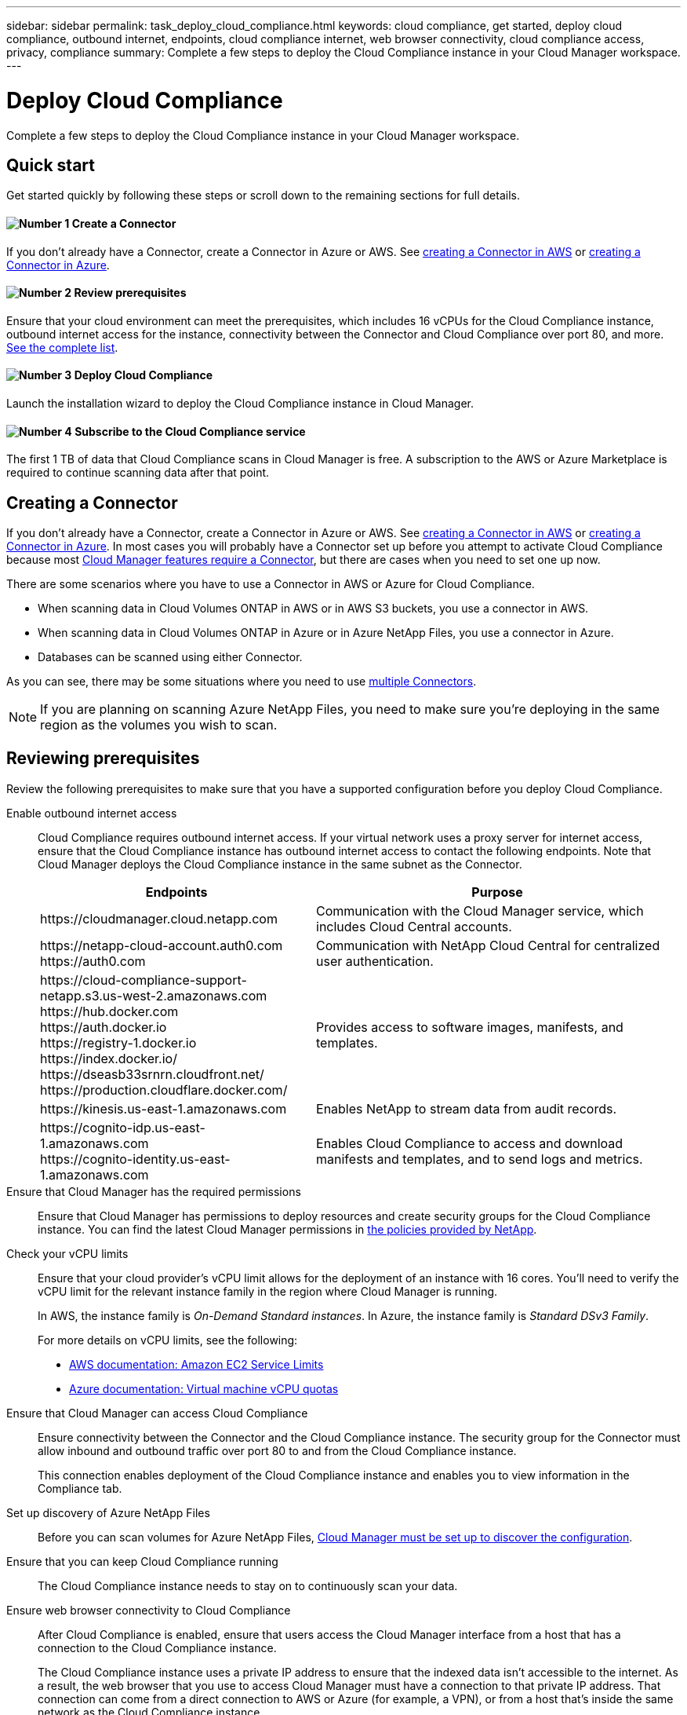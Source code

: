 ---
sidebar: sidebar
permalink: task_deploy_cloud_compliance.html
keywords: cloud compliance, get started, deploy cloud compliance, outbound internet, endpoints, cloud compliance internet, web browser connectivity, cloud compliance access, privacy, compliance
summary: Complete a few steps to deploy the Cloud Compliance instance in your Cloud Manager workspace.
---

= Deploy Cloud Compliance
:hardbreaks:
:nofooter:
:icons: font
:linkattrs:
:imagesdir: ./media/

[.lead]
Complete a few steps to deploy the Cloud Compliance instance in your Cloud Manager workspace.

== Quick start

Get started quickly by following these steps or scroll down to the remaining sections for full details.

==== image:number1.png[Number 1] Create a Connector

[role="quick-margin-para"]
If you don't already have a Connector, create a Connector in Azure or AWS. See link:task_creating_connectors_aws.html[creating a Connector in AWS] or link:task_creating_connectors_azure.html[creating a Connector in Azure].

==== image:number2.png[Number 2] Review prerequisites

[role="quick-margin-para"]
Ensure that your cloud environment can meet the prerequisites, which includes 16 vCPUs for the Cloud Compliance instance, outbound internet access for the instance, connectivity between the Connector and Cloud Compliance over port 80, and more. <<Reviewing prerequisites,See the complete list>>.

==== image:number3.png[Number 3] Deploy Cloud Compliance

[role="quick-margin-para"]
Launch the installation wizard to deploy the Cloud Compliance instance in Cloud Manager.

==== image:number4.png[Number 4] Subscribe to the Cloud Compliance service

[role="quick-margin-para"]
The first 1 TB of data that Cloud Compliance scans in Cloud Manager is free. A subscription to the AWS or Azure Marketplace is required to continue scanning data after that point.

== Creating a Connector

If you don't already have a Connector, create a Connector in Azure or AWS. See link:task_creating_connectors_aws.html[creating a Connector in AWS] or link:task_creating_connectors_azure.html[creating a Connector in Azure]. In most cases you will probably have a Connector set up before you attempt to activate Cloud Compliance because most link:concept_connectors.html#when-a-connector-is-required[Cloud Manager features require a Connector], but there are cases when you need to set one up now.

There are some scenarios where you have to use a Connector in AWS or Azure for Cloud Compliance.

* When scanning data in Cloud Volumes ONTAP in AWS or in AWS S3 buckets, you use a connector in AWS.
* When scanning data in Cloud Volumes ONTAP in Azure or in Azure NetApp Files, you use a connector in Azure.
* Databases can be scanned using either Connector.

As you can see, there may be some situations where you need to use link:concept_connectors.html#when-to-use-multiple-connectors[multiple Connectors].

NOTE: If you are planning on scanning Azure NetApp Files, you need to make sure you're deploying in the same region as the volumes you wish to scan.

== Reviewing prerequisites

Review the following prerequisites to make sure that you have a supported configuration before you deploy Cloud Compliance.

Enable outbound internet access::
Cloud Compliance requires outbound internet access. If your virtual network uses a proxy server for internet access, ensure that the Cloud Compliance instance has outbound internet access to contact the following endpoints. Note that Cloud Manager deploys the Cloud Compliance instance in the same subnet as the Connector.
+
[cols="43,57",options="header"]
|===
| Endpoints
| Purpose

| \https://cloudmanager.cloud.netapp.com | Communication with the Cloud Manager service, which includes Cloud Central accounts.

|
\https://netapp-cloud-account.auth0.com
\https://auth0.com

| Communication with NetApp Cloud Central for centralized user authentication.

|
\https://cloud-compliance-support-netapp.s3.us-west-2.amazonaws.com
\https://hub.docker.com
\https://auth.docker.io
\https://registry-1.docker.io
\https://index.docker.io/
\https://dseasb33srnrn.cloudfront.net/
\https://production.cloudflare.docker.com/

| Provides access to software images, manifests, and templates.

| \https://kinesis.us-east-1.amazonaws.com	| Enables NetApp to stream data from audit records.

|
\https://cognito-idp.us-east-1.amazonaws.com
\https://cognito-identity.us-east-1.amazonaws.com
| Enables Cloud Compliance to access and download manifests and templates, and to send logs and metrics.

|===

Ensure that Cloud Manager has the required permissions::
Ensure that Cloud Manager has permissions to deploy resources and create security groups for the Cloud Compliance instance. You can find the latest Cloud Manager permissions in https://mysupport.netapp.com/site/info/cloud-manager-policies[the policies provided by NetApp^].

Check your vCPU limits::
Ensure that your cloud provider's vCPU limit allows for the deployment of an instance with 16 cores. You'll need to verify the vCPU limit for the relevant instance family in the region where Cloud Manager is running.
+
In AWS, the instance family is _On-Demand Standard instances_. In Azure, the instance family is _Standard DSv3 Family_.
+
For more details on vCPU limits, see the following:
+
* https://docs.aws.amazon.com/AWSEC2/latest/UserGuide/ec2-resource-limits.html[AWS documentation: Amazon EC2 Service Limits^]
* https://docs.microsoft.com/en-us/azure/virtual-machines/linux/quotas[Azure documentation: Virtual machine vCPU quotas^]

Ensure that Cloud Manager can access Cloud Compliance::
Ensure connectivity between the Connector and the Cloud Compliance instance. The security group for the Connector must allow inbound and outbound traffic over port 80 to and from the Cloud Compliance instance.
+
This connection enables deployment of the Cloud Compliance instance and enables you to view information in the Compliance tab.

Set up discovery of Azure NetApp Files::
Before you can scan volumes for Azure NetApp Files, link:task_manage_anf.html[Cloud Manager must be set up to discover the configuration^].

Ensure that you can keep Cloud Compliance running::
The Cloud Compliance instance needs to stay on to continuously scan your data.

Ensure web browser connectivity to Cloud Compliance::
After Cloud Compliance is enabled, ensure that users access the Cloud Manager interface from a host that has a connection to the Cloud Compliance instance.
+
The Cloud Compliance instance uses a private IP address to ensure that the indexed data isn't accessible to the internet. As a result, the web browser that you use to access Cloud Manager must have a connection to that private IP address. That connection can come from a direct connection to AWS or Azure (for example, a VPN), or from a host that's inside the same network as the Cloud Compliance instance.

== Deploying the Cloud Compliance instance

You deploy an instance of Cloud Compliance for each Cloud Manager instance.

.Steps

. In Cloud Manager, click *Cloud Compliance*.

. Click *Activate Cloud Compliance* to start the deployment wizard.
+
image:screenshot_cloud_compliance_deploy_start.png[A screenshot of selecting the Activate Cloud Compliance button to deploy Cloud Compliance.]

. The wizard displays progress as it goes through the deployment steps. It will stop and ask for input if it runs into any issues.
+
image:screenshot_cloud_compliance_wizard_start.png[A screenshot of the Cloud Compliance wizard to deploy a new instance.]

. When the instance is deployed, click *Continue to configuration* to go to the _Scan Configuration_ page.

.Result

Cloud Manager deploys the Cloud Compliance instance in your cloud provider.

.What's Next
From the Scan Configuration page you can select the working environments, volumes, and buckets that you want to scan for compliance. You can also connect to a database server in order to scan specific database schemas. Activate Cloud Compliance on any of these data sources.

== Subscribing to the Cloud Compliance service

The first 1 TB of data that Cloud Compliance scans in a Cloud Manager workspace is free. A subscription to the AWS or Azure Marketplace is required to continue scanning data after that point.

You can subscribe at any time and you will not be charged until the amount of data exceeds 1 TB. You can always see the total amount of data that is being scanned from the Cloud Compliance Dashboard. And the _Subscribe Now_ button makes it easy to subscribe when you are ready.

image:screenshot_compliance_subscribe.png[A screenshot showing how much data is being scanned and the Subscribe button to subscribe to the service.]

.Steps

These steps must be completed by a user who has the _Account Admin_ role.

. In the upper right of the Cloud Manager console, click the Settings icon, and select *Credentials*.
+
image:screenshot_settings_icon.gif[A screenshot of Cloud Manager's top right banner where you can select the Settings icon.]

. Find the credentials for the AWS Instance Profile or Azure Managed Service Identity.
+
The subscription must be added to the Instance Profile or Managed Service Identity. Charging won't work otherwise.
+
If you already have a subscription, then you're all set--there's nothing else that you need to do.
+
image:screenshot_profile_subscription.gif[A screenshot from the Credentials page that shows the Instance Profile with an active subscription.]
+
*Note:* If you are prompted by Cloud Compliance to subscribe, but you already have an Azure subscription, you’re probably using the old *Cloud Manager* subscription and you need to change to the new *NetApp Cloud Manager* subscription. See
<<Changing to the new Cloud Manager plan in Azure,Changing to the new NetApp Cloud Manager plan in Azure>> for details.

. If you don't have a subscription yet, hover over the credentials and click the action menu.

. Click *Add Subscription*.
+
image:screenshot_add_subscription.gif[A screenshot of the menu in the Credentials page. It shows a button to add a subscription to the credentials.]

. Click *Add Subscription*, click *Continue*, and follow the steps.
+
The following video shows how to associate a Marketplace subscription to an AWS subscription:
+
video::video_subscribing_aws.mp4[width=848, height=480]
+
The following video shows how to associate a Marketplace subscription to an Azure subscription:
+
video::video_subscribing_azure.mp4[width=848, height=480]

== Changing to the new Cloud Manager plan in Azure

Cloud Compliance was added to the Azure Marketplace subscription named *NetApp Cloud Manager* as of October 7, 2020. If you already have the original Azure *Cloud Manager* subscription it will not allow you to use Cloud Compliance.

You need to follow these steps and select the new *NetApp Cloud Manager* subscription and then remove the old *Cloud Manager* subscription.

NOTE: If your existing Subscription was issued with a special private offer, you need to contact NetApp so that we can issue a new special private offer with Compliance included.

.Steps

These steps are similar to adding a new subscription as described above, but vary in a few places.

. In the upper right of the Cloud Manager console, click the Settings icon, and select *Credentials*.

. Find the credentials for the Azure Managed Service Identity that you want to change the subscription for and hover over the credentials and click *Associate Subscription*.
+
The details for your current Marketplace Subscription are displayed.

. Click *Add Subscription*, click *Continue*, and follow the steps. You are redirected to Azure portal in order to create the new subscription.

. Make sure you select the plan *NetApp Cloud Manager* that provides access to Cloud Compliance and not *Cloud Manager*.

. Go through the steps in the video to associate a Marketplace subscription to an Azure subscription:
+
video::video_subscribing_azure.mp4[width=848, height=480]

. Return to Cloud Manager, select the new subscription, and click *Associate*.

. To verify your subscription has changed, hover over the “i” above subscription in the Credentials card.
+
Now you can unsubscribe your old subscription from the Azure portal.

. In the Azure portal, go to Software as a Service (SaaS), select the subscription, and click *Unsubscribe*.
